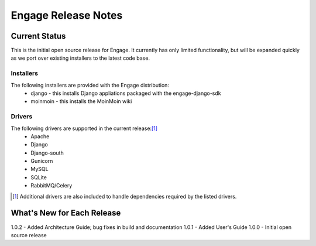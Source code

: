 =====================
Engage Release Notes
=====================

Current Status
===============
This is the initial open source release for Engage. It currently has only
limited functionality, but will be expanded quickly as we port over existing
installers to the latest code base.

Installers
-----------
The following installers are provided with the Engage distribution:
 * django - this installs Django appliations packaged with the engage-django-sdk
 * moinmoin - this installs the MoinMoin wiki

Drivers
--------
The following drivers are supported in the current release:[1]_
 * Apache
 * Django
 * Django-south
 * Gunicorn
 * MySQL
 * SQLite
 * RabbitMQ/Celery


.. [1] Additional drivers are also included to handle dependencies required by the listed drivers.

What's New for Each Release
============================
1.0.2 - Added Architecture Guide; bug fixes in build and documentation
1.0.1 - Added User's Guide
1.0.0 - Initial open source release
